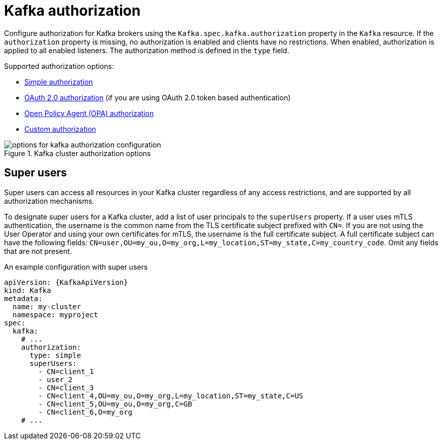 // Module included in the following assemblies:
//
// assembly-securing-access.adoc

[id='con-securing-kafka-authorization-{context}']
= Kafka authorization

[role="_abstract"]
Configure authorization for Kafka brokers using the `Kafka.spec.kafka.authorization` property in the `Kafka` resource.
If the `authorization` property is missing, no authorization is enabled and clients have no restrictions.
When enabled, authorization is applied to all enabled listeners.
The authorization method is defined in the `type` field.

Supported authorization options:

* xref:type-KafkaAuthorizationSimple-reference[Simple authorization]
* xref:assembly-oauth-authorization_str[OAuth 2.0 authorization] (if you are using OAuth 2.0 token based authentication)
* xref:type-KafkaAuthorizationOpa-reference[Open Policy Agent (OPA) authorization]
* xref:type-KafkaAuthorizationCustom-reference[Custom authorization]

.Kafka cluster authorization options
image::kafka-authorization-config-options.png[options for kafka authorization configuration]

== Super users

Super users can access all resources in your Kafka cluster regardless of any access restrictions,
and are supported by all authorization mechanisms.

To designate super users for a Kafka cluster, add a list of user principals to the `superUsers` property.
If a user uses mTLS authentication, the username is the common name from the TLS certificate subject prefixed with `CN=`.
If you are not using the User Operator and using your own certificates for mTLS, the username is the full certificate subject.
A full certificate subject can have the following fields: `CN=user,OU=my_ou,O=my_org,L=my_location,ST=my_state,C=my_country_code`. 
Omit any fields that are not present.

.An example configuration with super users
[source,yaml,subs="attributes+"]
----
apiVersion: {KafkaApiVersion}
kind: Kafka
metadata:
  name: my-cluster
  namespace: myproject
spec:
  kafka:
    # ...
    authorization:
      type: simple
      superUsers:
        - CN=client_1
        - user_2
        - CN=client_3
        - CN=client_4,OU=my_ou,O=my_org,L=my_location,ST=my_state,C=US
        - CN=client_5,OU=my_ou,O=my_org,C=GB
        - CN=client_6,O=my_org
    # ...
----

